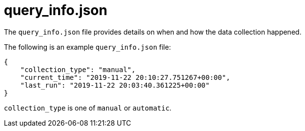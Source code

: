 [id="ref-controller-query-info-json"]

= query_info.json

The `query_info.json` file provides details on when and how the data collection happened. 

The following is an example `query_info.json` file:

[literal, options="nowrap" subs="+attributes"]
----
{
    "collection_type": "manual",
    "current_time": "2019-11-22 20:10:27.751267+00:00",
    "last_run": "2019-11-22 20:03:40.361225+00:00"
}
----

`collection_type` is one of `manual` or `automatic`.
